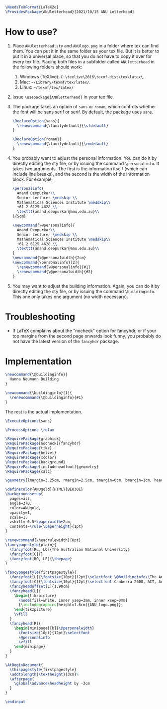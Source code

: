 # This file creates the sty file for the ANU letterhead.

#+begin_src latex :tangle "ANUletterhead.sty"
\NeedsTeXFormat{LaTeX2e}
\ProvidesPackage{ANUletterhead}[2021/10/15 ANU Letterhead]
#+end_src
* How to use?
 1. Place ~ANUletterhead.sty~ and ~ANUlogo.png~ in a folder where tex can find them.
    You can put it in the same folder as your tex file.
    But it is better to put it in a universal place, so that you do not have to copy it over for every tex file.
    Placing both files in a subfolder called ~ANUletterhead~ in the following folders should work:
    1. Windows (TeXlive): ~C:\texlive\2016\texmf-dist\tex\latex\~.
    2. Mac: ~~/Library/texmf/tex/latex/~.
    3. Linux: ~~/texmf/tex/latex/~
    
 2. Issue ~\usepackage{ANUletterhead}~ in your tex file.

 3. The package takes an option of ~sans~ or ~roman~, which controls whether the font will be sans serif or serif.
    By default, the package uses ~sans~.
    #+begin_src latex :tangle "ANUletterhead.sty"
\DeclareOption{sans}{
  \renewcommand{\familydefault}{\sfdefault}
}

\DeclareOption{roman}{
  \renewcommand{\familydefault}{\rmdefault}
}
#+end_src

 4. You probably want to adjust the personal information.
    You can do it by directly editing the sty file, or by issuing the command ~\personalinfo~.
    It takes two arguments.
    The first is the information itself (which can include line breaks), and the second is the width of the information block.
    For example,
     #+begin_src latex
       \personalinfo{
         Anand Deopurkar\\
         Senior Lecturer \medskip \\
         Mathematical Sciences Institute \medskip\\
         +61 2 6125 4628 \\
         \texttt{anand.deopurkar@anu.edu.au}\\
       }{5cm}
     #+end_src
     #+begin_src latex :tangle "ANUletterhead.sty"
\newcommand{\@personalinfo}{
  Anand Deopurkar\\
  Senior Lecturer \medskip \\
  Mathematical Sciences Institute \medskip\\
  +61 2 6125 4628 \\
  \texttt{anand.deopurkar@anu.edu.au}\\
}
\newcommand{\@personalwidth}{2cm}
\newcommand{\personalinfo}[2]{
  \renewcommand{\@personalinfo}{#1}
  \renewcommand{\@personalwidth}{#2}
}
#+end_src

 5. You may want to adjust the building information.
    Again, you can do it by directly editing the sty file, or by issuing the command ~\buildinginfo~.
    This one only takes one argument (no width necessary).

* Troubleshooting
- If LaTeX complains about the "nocheck" option for fancyhdr, or if your top margins from the second page onwards look funny, you probably do not have the latest version of the ~fancyhdr~ package.
* Implementation    
    #+begin_src latex :tangle "ANUletterhead.sty"
\newcommand{\@buildinginfo}{
  Hanna Neumann Building
}

\newcommand{\buildinginfo}[1]{
  \renewcommand{\@buildinginfo}{#1}
}
#+end_src

The rest is the actual implementation.
#+begin_src latex :tangle "ANUletterhead.sty"
\ExecuteOptions{sans}

\ProcessOptions \relax
  
\RequirePackage{graphicx}
\RequirePackage[nocheck]{fancyhdr}
\RequirePackage{tikz}
\RequirePackage{helvet}
\RequirePackage{xcolor}
\RequirePackage{background}
\RequirePackage[includeheadfoot]{geometry}
\RequirePackage{calc}

\geometry{lmargin=3.25cm, rmargin=2.5cm, tmargin=0cm, bmargin=1cm, headheight=4cm, footskip=2cm}

\definecolor{ANUgold}{HTML}{BE830E}
\backgroundsetup{
  pages=all,
  angle=270,
  color=ANUgold,
  opacity=1,
  scale=1,
  vshift=-0.5*\paperwidth+2cm,
  contents=\rule{\paperheight}{1pt}
}

\renewcommand{\headrulewidth}{0pt}
\fancypagestyle{plain}{
  \fancyfoot[RL, LO]{The Australian National University}
  \fancyfoot[C]{}
  \fancyfoot[RO, LE]{\thepage}
}

\fancypagestyle{firstpagestyle}{
  \fancyfoot[L]{\fontsize{10pt}{12pt}\selectfont \@buildinginfo\\The Australian National University}
  \fancyfoot[C]{\fontsize{10pt}{12pt}\selectfont Canberra 2600, ACT, Australia\\CRICOS Provider No. 00120C}
  \fancyheadoffset[L]{1.90cm}
  \fancyhead[L]{
    \begin{tikzpicture}
      \node[fill=white, inner ysep=3mm, inner xsep=0mm]
      {\includegraphics[height=1.6cm]{ANU_logo.png}};
    \end{tikzpicture}
    \vfill
  }
  \fancyhead[R]{
    \begin{minipage}[b]{\@personalwidth}
      \fontsize{10pt}{12pt}\selectfont
      \@personalinfo
      \vfill
    \end{minipage}
  }
}

\AtBeginDocument{
  \thispagestyle{firstpagestyle}
  \addtolength{\textheight}{3cm}%
  \afterpage{
    \global\advance\headheight by -3cm
  }
}

\endinput
#+end_src

